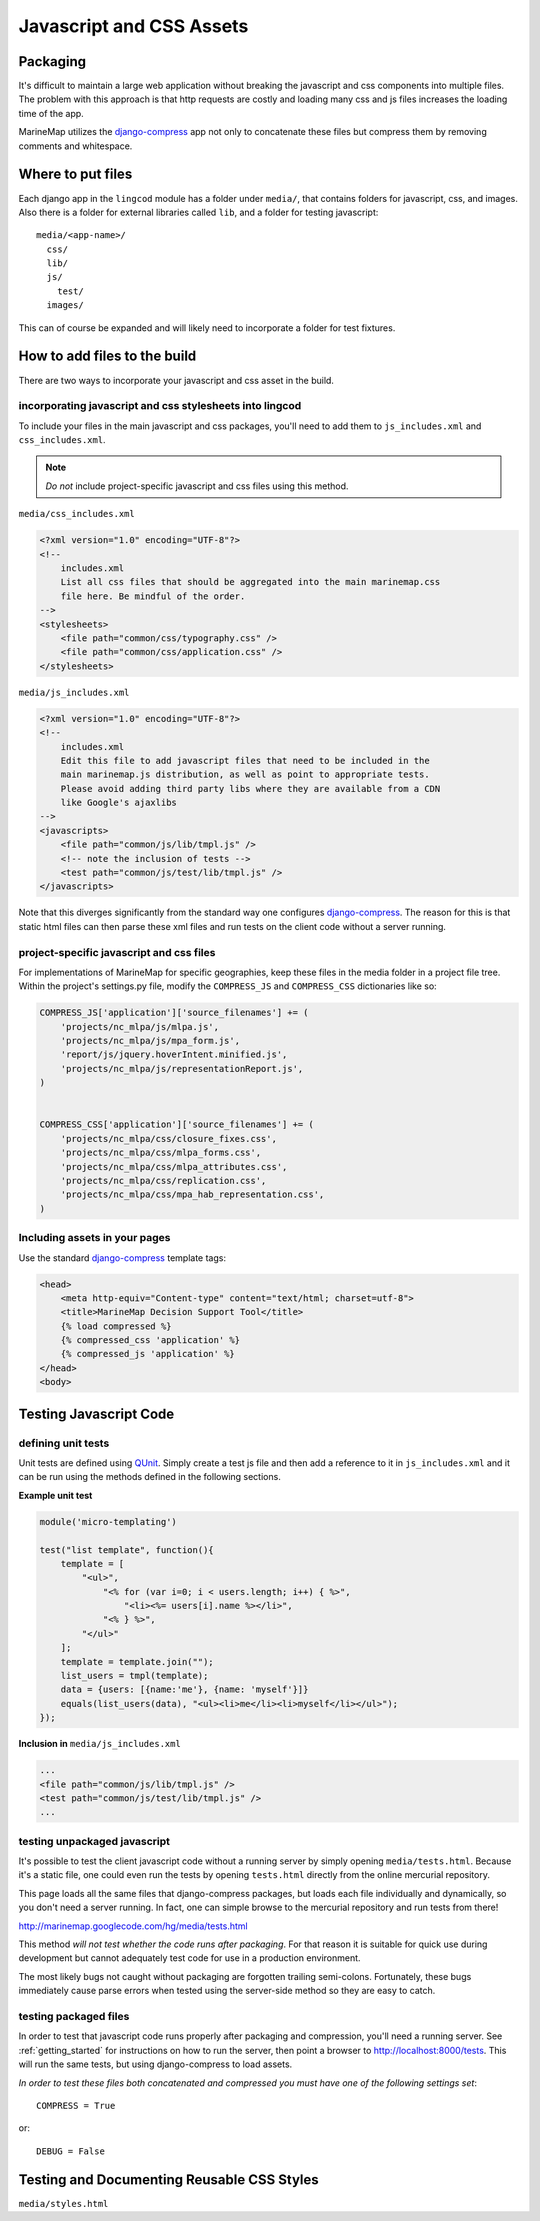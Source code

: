 Javascript and CSS Assets
=========================

Packaging
*********

It's difficult to maintain a large web application without breaking the 
javascript and css components into multiple files. The problem with this 
approach is that http requests are costly and loading many css and js files 
increases the loading time of the app.

MarineMap utilizes the `django-compress <http://code.google.com/p/django-compress/>`_ 
app not only to concatenate these files but compress them by removing 
comments and whitespace.

Where to put files
******************
Each django app in the ``lingcod`` module has a folder under ``media/``, that 
contains folders for javascript, css, and images. Also there is a folder for 
external libraries called ``lib``, and a folder for testing javascript::

    media/<app-name>/
      css/
      lib/
      js/
        test/
      images/

This can of course be expanded and will likely need to incorporate a folder
for test fixtures.
      
      
How to add files to the build
*****************************
There are two ways to incorporate your javascript and css asset in the build.

incorporating javascript and css stylesheets into lingcod
---------------------------------------------------------

To include your files in the main javascript and css packages, you'll need to
add them to ``js_includes.xml`` and ``css_includes.xml``.

.. note:: *Do not* include project-specific javascript and css files using this method.

``media/css_includes.xml``

.. code-block:: xml
    
    <?xml version="1.0" encoding="UTF-8"?>
    <!--
    	includes.xml
        List all css files that should be aggregated into the main marinemap.css
        file here. Be mindful of the order.
    -->
    <stylesheets>
        <file path="common/css/typography.css" />
        <file path="common/css/application.css" />
    </stylesheets>
    
``media/js_includes.xml``

.. code-block:: xml

    <?xml version="1.0" encoding="UTF-8"?>
    <!--
    	includes.xml
        Edit this file to add javascript files that need to be included in the
        main marinemap.js distribution, as well as point to appropriate tests.
        Please avoid adding third party libs where they are available from a CDN        
        like Google's ajaxlibs
    -->
    <javascripts>
        <file path="common/js/lib/tmpl.js" />
        <!-- note the inclusion of tests -->
        <test path="common/js/test/lib/tmpl.js" />
    </javascripts>

Note that this diverges significantly from the standard way one configures
`django-compress <http://code.google.com/p/django-compress/>`_. The reason for
this is that static html files can then parse these xml files and run tests
on the client code without a server running.

.. _project_assets:

project-specific javascript and css files
-----------------------------------------

For implementations of MarineMap for specific geographies, keep these files in 
the media folder in a project file tree. Within the project's settings.py 
file, modify the ``COMPRESS_JS`` and ``COMPRESS_CSS`` dictionaries like so:

.. code-block:: python

    COMPRESS_JS['application']['source_filenames'] += (
        'projects/nc_mlpa/js/mlpa.js',
        'projects/nc_mlpa/js/mpa_form.js',
        'report/js/jquery.hoverIntent.minified.js',
        'projects/nc_mlpa/js/representationReport.js',
    )


    COMPRESS_CSS['application']['source_filenames'] += (
        'projects/nc_mlpa/css/closure_fixes.css',
        'projects/nc_mlpa/css/mlpa_forms.css',
        'projects/nc_mlpa/css/mlpa_attributes.css',
        'projects/nc_mlpa/css/replication.css',
        'projects/nc_mlpa/css/mpa_hab_representation.css',
    )


Including assets in your pages
------------------------------
Use the standard `django-compress <http://code.google.com/p/django-compress/>`_
template tags:

.. code-block:: django

    <head>
        <meta http-equiv="Content-type" content="text/html; charset=utf-8">
        <title>MarineMap Decision Support Tool</title>
        {% load compressed %}
        {% compressed_css 'application' %}
        {% compressed_js 'application' %}
    </head>
    <body>

Testing Javascript Code
***********************

defining unit tests
-------------------
Unit tests are defined using `QUnit <http://docs.jquery.com/QUnit>`_. Simply
create a test js file and then add a reference to it in ``js_includes.xml`` 
and it can be run using the methods defined in the following sections.

**Example unit test**

.. code-block:: javascript

    module('micro-templating')

    test("list template", function(){
        template = [
            "<ul>",
                "<% for (var i=0; i < users.length; i++) { %>",
                    "<li><%= users[i].name %></li>",
                "<% } %>",
            "</ul>"
        ];
        template = template.join("");
        list_users = tmpl(template);
        data = {users: [{name:'me'}, {name: 'myself'}]}
        equals(list_users(data), "<ul><li>me</li><li>myself</li></ul>");
    });

**Inclusion in** ``media/js_includes.xml``

.. code-block:: xml

    ...
    <file path="common/js/lib/tmpl.js" />
    <test path="common/js/test/lib/tmpl.js" />
    ...
    
testing unpackaged javascript
-----------------------------
It's possible to test the client javascript code without a running server by
simply opening ``media/tests.html``. Because it's a static file, one could even
run the tests by opening ``tests.html`` directly from the online mercurial repository.

This page loads all the same files that django-compress packages, but loads
each file individually and dynamically, so you don't need a server running. In
fact, one can simple browse to the mercurial repository and run tests from there!

`<http://marinemap.googlecode.com/hg/media/tests.html>`_

This method *will not test whether the code runs after packaging*. For that
reason it is suitable for quick use during development but cannot adequately
test code for use in a production environment.

The most likely bugs not caught without packaging are forgotten trailing 
semi-colons. Fortunately, these bugs immediately cause parse errors when 
tested using the server-side method so they are easy to catch.

testing packaged files
----------------------
In order to test that javascript code runs properly after packaging and 
compression, you'll need a running server. See :ref:`getting_started` for 
instructions on how to run the server, then point a browser to `<http://localhost:8000/tests>`_. This
will run the same tests, but using django-compress to load assets. 

*In order to test these files both concatenated and compressed you must have 
one of the following settings set*::

    COMPRESS = True

or::
    
    DEBUG = False

Testing and Documenting Reusable CSS Styles
*******************************************
``media/styles.html``
